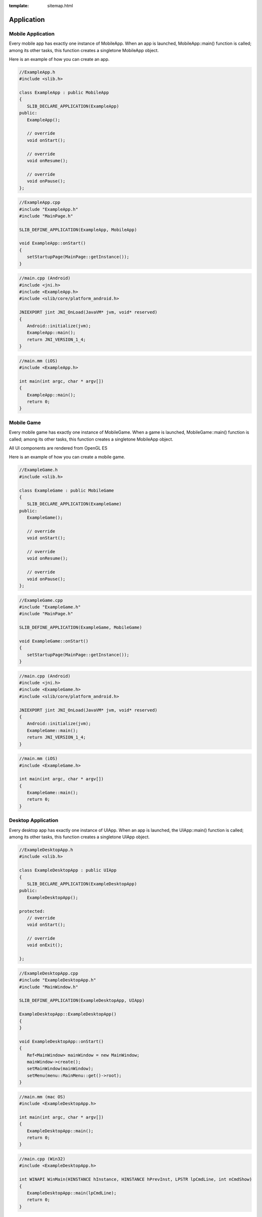 :template: sitemap.html

.. slib_basic_application:

======================
Application
======================

Mobile Application
====================

Every mobile app has exactly one instance of MobileApp. When an app is launched, 
MobileApp::main() function is called; among its other tasks, this function creates 
a singletone MobileApp object.

Here is an example of how you can create an app.

.. code-block:: cpp
   
   //ExampleApp.h
   #include <slib.h>

   class ExampleApp : public MobileApp
   {
      SLIB_DECLARE_APPLICATION(ExampleApp)
   public:
      ExampleApp();
      
      // override
      void onStart();

      // override
      void onResume();

      // override
      void onPause();
   };

.. code-block:: cpp

   //ExampleApp.cpp
   #include "ExampleApp.h"
   #include "MainPage.h"

   SLIB_DEFINE_APPLICATION(ExampleApp, MobileApp)

   void ExampleApp::onStart()
   {
      setStartupPage(MainPage::getInstance());
   }

.. code-block:: cpp

   //main.cpp (Android)
   #include <jni.h>
   #include <ExampleApp.h>
   #include <slib/core/platform_android.h>

   JNIEXPORT jint JNI_OnLoad(JavaVM* jvm, void* reserved)
   {
      Android::initialize(jvm);
      ExampleApp::main();
      return JNI_VERSION_1_4;
   }

.. code-block:: cpp

   //main.mm (iOS)
   #include <ExampleApp.h>

   int main(int argc, char * argv[])
   {
      ExampleApp::main();
      return 0;
   }

Mobile Game
====================

Every mobile game has exactly one instance of MobileGame. When a game is launched, 
MobileGame::main() function is called; among its other tasks, this function creates 
a singletone MobileApp object.

All UI components are rendered from OpenGL ES

Here is an example of how you can create a mobile game.

.. code-block:: cpp
   
   //ExampleGame.h
   #include <slib.h>

   class ExampleGame : public MobileGame
   {
      SLIB_DECLARE_APPLICATION(ExampleGame)
   public:
      ExampleGame();
      
      // override
      void onStart();

      // override
      void onResume();

      // override
      void onPause();
   };

.. code-block:: cpp

   //ExampleGame.cpp
   #include "ExampleGame.h"
   #include "MainPage.h"

   SLIB_DEFINE_APPLICATION(ExampleGame, MobileGame)

   void ExampleGame::onStart()
   {
      setStartupPage(MainPage::getInstance());
   }

.. code-block:: cpp

   //main.cpp (Android)
   #include <jni.h>
   #include <ExampleGame.h>
   #include <slib/core/platform_android.h>

   JNIEXPORT jint JNI_OnLoad(JavaVM* jvm, void* reserved)
   {
      Android::initialize(jvm);
      ExampleGame::main();
      return JNI_VERSION_1_4;
   }

.. code-block:: cpp

   //main.mm (iOS)
   #include <ExampleGame.h>

   int main(int argc, char * argv[])
   {
      ExampleGame::main();
      return 0;
   }

Desktop Application
====================

Every desktop app has exactly one instance of UIApp. When an app is launched, 
the UIApp::main() function is called; among its other tasks, this function creates 
a singletone UIApp object.

.. code-block:: cpp
   
   //ExampleDesktopApp.h
   #include <slib.h>

   class ExampleDesktopApp : public UIApp
   {
      SLIB_DECLARE_APPLICATION(ExampleDesktopApp)
   public:
      ExampleDesktopApp();

   protected:
      // override
      void onStart();

      // override
      void onExit();

   };

.. code-block:: cpp
   
   //ExampleDesktopApp.cpp
   #include "ExampleDesktopApp.h"
   #include "MainWindow.h"

   SLIB_DEFINE_APPLICATION(ExampleDesktopApp, UIApp)

   ExampleDesktopApp::ExampleDesktopApp()
   {
   }

   void ExampleDesktopApp::onStart()
   {
      Ref<MainWindow> mainWindow = new MainWindow;
      mainWindow->create();
      setMainWindow(mainWindow);
      setMenu(menu::MainMenu::get()->root);
   }

.. code-block:: cpp

   //main.mm (mac OS)
   #include <ExampleDesktopApp.h>

   int main(int argc, char * argv[])
   {
      ExampleDesktopApp::main();
      return 0;
   }

.. code-block:: cpp

   //main.cpp (Win32)
   #include <ExampleDesktopApp.h>

   int WINAPI WinMain(HINSTANCE hInstance, HINSTANCE hPrevInst, LPSTR lpCmdLine, int nCmdShow)
   {
      ExampleDesktopApp::main(lpCmdLine);
      return 0;
   }

WebService Application
=======================

Every web service app has exactly one instance of WebService. When an app is launched, the WebService::main() function 
is called; among its other tasks, this function creates a singletone WebService object.

.. code-block:: cpp

   //MyServiceApp.h
   #include <slib.h>
   class MyWebServiceAppConfiguration
   {
   public:
      sl_uint32 http_port;
      String db_host;
      String db_user;
      String db_password;
      String db_name;
	
   public:
      MyWebServiceAppConfiguration();
   };

   class MyWebServiceApp : public WebService
   {
      SLIB_DECLARE_APPLICATION(MyWebServiceApp)
	
   public:
      MyWebServiceApp();

   public:
      // override
      String getServiceName();
	
      // override
      sl_bool onStartService();
	
      // override
      void onStopService();
   };

.. code-block:: cpp

   //MyWebServiceApp.cpp
   #include "MyWebServiceApp.h"
   #include "MyWebServiceDB.h"
   #include "MyWebServiceUserApi.h"

   MyWebServiceAppConfiguration::MyWebServiceAppConfiguration()
   {
      http_port = 8080;
      db_host = "localhost";
      db_user = "root";
      db_password = "root";
      db_name = "my_service_app_db";
   }

   SLIB_DEFINE_APPLICATION(MyWebServiceApp, WebService)

   MyWebServiceApp::MyWebServiceApp()
   {
   }

   String MyWebServiceApp::getServiceName()
   {
      return "MyWebServiceApp";
   }

   bool MyWebServiceApp::onStartService()
   {
      MyWebServiceAppConfiguration dbConfig;

      setHttpPort(dbConfig.http_port);
	
      SWEB_REGISTER_MODULE(User)

      if (!(MyWebServiceDatabase::getInstance()->init(dbConfig))) {
         return false;
      }

      return true;
   }

   void MyWebServiceApp::onStopService()
   {
   }

.. code-block:: cpp

   //main.mm (mac OS)
   #include <MyWebServiceApp.h>

   int main(int argc, char * argv[])
   {
      MyWebServiceApp::main();
      return 0;
   }

.. code-block:: cpp

   //main.cpp (Win32)
   #include <MyWebServiceApp.h>

   int WINAPI WinMain(HINSTANCE hInstance, HINSTANCE hPrevInst, LPSTR lpCmdLine, int nCmdShow)
   {
      MyWebServiceApp::main(lpCmdLine);
      return 0;
   }
